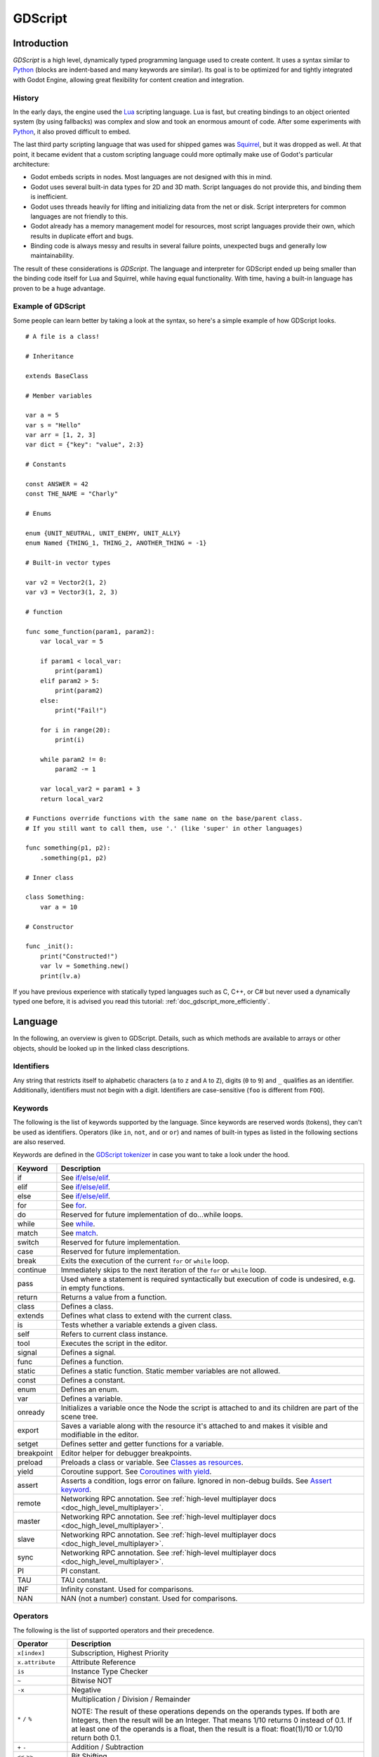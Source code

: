 .. _doc_gdscript:

GDScript
========

Introduction
------------

*GDScript* is a high level, dynamically typed programming language used to
create content. It uses a syntax similar to
`Python <https://en.wikipedia.org/wiki/Python_%28programming_language%29>`_
(blocks are indent-based and many keywords are similar). Its goal is
to be optimized for and tightly integrated with Godot Engine, allowing great
flexibility for content creation and integration.

History
~~~~~~~

In the early days, the engine used the `Lua <http://www.lua.org>`__
scripting language. Lua is fast, but creating bindings to an object
oriented system (by using fallbacks) was complex and slow and took an
enormous amount of code. After some experiments with
`Python <http://www.python.org>`__, it also proved difficult to embed.

The last third party scripting language that was used for shipped games
was `Squirrel <http://squirrel-lang.org>`__, but it was dropped as well.
At that point, it became evident that a custom scripting language could
more optimally make use of Godot's particular architecture:

-  Godot embeds scripts in nodes. Most languages are not designed with
   this in mind.
-  Godot uses several built-in data types for 2D and 3D math. Script
   languages do not provide this, and binding them is inefficient.
-  Godot uses threads heavily for lifting and initializing data from the
   net or disk. Script interpreters for common languages are not
   friendly to this.
-  Godot already has a memory management model for resources, most
   script languages provide their own, which results in duplicate
   effort and bugs.
-  Binding code is always messy and results in several failure points,
   unexpected bugs and generally low maintainability.

The result of these considerations is *GDScript*. The language and
interpreter for GDScript ended up being smaller than the binding code itself
for Lua and Squirrel, while having equal functionality. With time, having a
built-in language has proven to be a huge advantage.

Example of GDScript
~~~~~~~~~~~~~~~~~~~

Some people can learn better by taking a look at the syntax, so
here's a simple example of how GDScript looks.

::

    # A file is a class!

    # Inheritance

    extends BaseClass

    # Member variables

    var a = 5
    var s = "Hello"
    var arr = [1, 2, 3]
    var dict = {"key": "value", 2:3}

    # Constants

    const ANSWER = 42
    const THE_NAME = "Charly"

    # Enums

    enum {UNIT_NEUTRAL, UNIT_ENEMY, UNIT_ALLY}
    enum Named {THING_1, THING_2, ANOTHER_THING = -1}

    # Built-in vector types

    var v2 = Vector2(1, 2)
    var v3 = Vector3(1, 2, 3)

    # function

    func some_function(param1, param2):
        var local_var = 5

        if param1 < local_var:
            print(param1)
        elif param2 > 5:
            print(param2)
        else:
            print("Fail!")

        for i in range(20):
            print(i)

        while param2 != 0:
            param2 -= 1

        var local_var2 = param1 + 3
        return local_var2

    # Functions override functions with the same name on the base/parent class.
    # If you still want to call them, use '.' (like 'super' in other languages)

    func something(p1, p2):
        .something(p1, p2)

    # Inner class

    class Something:
        var a = 10

    # Constructor

    func _init():
        print("Constructed!")
        var lv = Something.new()
        print(lv.a)

If you have previous experience with statically typed languages such as
C, C++, or C# but never used a dynamically typed one before, it is advised you
read this tutorial: :ref:`doc_gdscript_more_efficiently`.

Language
--------

In the following, an overview is given to GDScript. Details, such as which
methods are available to arrays or other objects, should be looked up in
the linked class descriptions.

Identifiers
~~~~~~~~~~~

Any string that restricts itself to alphabetic characters (``a`` to
``z`` and ``A`` to ``Z``), digits (``0`` to ``9``) and ``_`` qualifies
as an identifier. Additionally, identifiers must not begin with a digit.
Identifiers are case-sensitive (``foo`` is different from ``FOO``).

Keywords
~~~~~~~~

The following is the list of keywords supported by the language. Since
keywords are reserved words (tokens), they can't be used as identifiers.
Operators (like ``in``, ``not``, ``and`` or ``or``) and names of built-in types
as listed in the following sections are also reserved.

Keywords are defined in the `GDScript tokenizer <https://github.com/godotengine/godot/blob/master/modules/gdscript/gdscript_tokenizer.cpp>`_
in case you want to take a look under the hood.

+------------+---------------------------------------------------------------------------------------------------------------+
|  Keyword   | Description                                                                                                   |
+============+===============================================================================================================+
| if         | See `if/else/elif`_.                                                                                          |
+------------+---------------------------------------------------------------------------------------------------------------+
| elif       | See `if/else/elif`_.                                                                                          |
+------------+---------------------------------------------------------------------------------------------------------------+
| else       | See `if/else/elif`_.                                                                                          |
+------------+---------------------------------------------------------------------------------------------------------------+
| for        | See for_.                                                                                                     |
+------------+---------------------------------------------------------------------------------------------------------------+
| do         | Reserved for future implementation of do...while loops.                                                       |
+------------+---------------------------------------------------------------------------------------------------------------+
| while      | See while_.                                                                                                   |
+------------+---------------------------------------------------------------------------------------------------------------+
| match      | See match_.                                                                                                   |
+------------+---------------------------------------------------------------------------------------------------------------+
| switch     | Reserved for future implementation.                                                                           |
+------------+---------------------------------------------------------------------------------------------------------------+
| case       | Reserved for future implementation.                                                                           |
+------------+---------------------------------------------------------------------------------------------------------------+
| break      | Exits the execution of the current ``for`` or ``while`` loop.                                                 |
+------------+---------------------------------------------------------------------------------------------------------------+
| continue   | Immediately skips to the next iteration of the ``for`` or ``while`` loop.                                     |
+------------+---------------------------------------------------------------------------------------------------------------+
| pass       | Used where a statement is required syntactically but execution of code is undesired, e.g. in empty functions. |
+------------+---------------------------------------------------------------------------------------------------------------+
| return     | Returns a value from a function.                                                                              |
+------------+---------------------------------------------------------------------------------------------------------------+
| class      | Defines a class.                                                                                              |
+------------+---------------------------------------------------------------------------------------------------------------+
| extends    | Defines what class to extend with the current class.                                                          |
+------------+---------------------------------------------------------------------------------------------------------------+
| is         | Tests whether a variable extends a given class.                                                               |
+------------+---------------------------------------------------------------------------------------------------------------+
| self       | Refers to current class instance.                                                                             |
+------------+---------------------------------------------------------------------------------------------------------------+
| tool       | Executes the script in the editor.                                                                            |
+------------+---------------------------------------------------------------------------------------------------------------+
| signal     | Defines a signal.                                                                                             |
+------------+---------------------------------------------------------------------------------------------------------------+
| func       | Defines a function.                                                                                           |
+------------+---------------------------------------------------------------------------------------------------------------+
| static     | Defines a static function. Static member variables are not allowed.                                           |
+------------+---------------------------------------------------------------------------------------------------------------+
| const      | Defines a constant.                                                                                           |
+------------+---------------------------------------------------------------------------------------------------------------+
| enum       | Defines an enum.                                                                                              |
+------------+---------------------------------------------------------------------------------------------------------------+
| var        | Defines a variable.                                                                                           |
+------------+---------------------------------------------------------------------------------------------------------------+
| onready    | Initializes a variable once the Node the script is attached to and its children are part of the scene tree.   |
+------------+---------------------------------------------------------------------------------------------------------------+
| export     | Saves a variable along with the resource it's attached to and makes it visible and modifiable in the editor.  |
+------------+---------------------------------------------------------------------------------------------------------------+
| setget     | Defines setter and getter functions for a variable.                                                           |
+------------+---------------------------------------------------------------------------------------------------------------+
| breakpoint | Editor helper for debugger breakpoints.                                                                       |
+------------+---------------------------------------------------------------------------------------------------------------+
| preload    | Preloads a class or variable. See `Classes as resources`_.                                                    |
+------------+---------------------------------------------------------------------------------------------------------------+
| yield      | Coroutine support. See `Coroutines with yield`_.                                                              |
+------------+---------------------------------------------------------------------------------------------------------------+
| assert     | Asserts a condition, logs error on failure. Ignored in non-debug builds. See `Assert keyword`_.               |
+------------+---------------------------------------------------------------------------------------------------------------+
| remote     | Networking RPC annotation. See :ref:`high-level multiplayer docs <doc_high_level_multiplayer>`.               |
+------------+---------------------------------------------------------------------------------------------------------------+
| master     | Networking RPC annotation. See :ref:`high-level multiplayer docs <doc_high_level_multiplayer>`.               |
+------------+---------------------------------------------------------------------------------------------------------------+
| slave      | Networking RPC annotation. See :ref:`high-level multiplayer docs <doc_high_level_multiplayer>`.               |
+------------+---------------------------------------------------------------------------------------------------------------+
| sync       | Networking RPC annotation. See :ref:`high-level multiplayer docs <doc_high_level_multiplayer>`.               |
+------------+---------------------------------------------------------------------------------------------------------------+
| PI         | PI constant.                                                                                                  |
+------------+---------------------------------------------------------------------------------------------------------------+
| TAU        | TAU constant.                                                                                                 |
+------------+---------------------------------------------------------------------------------------------------------------+
| INF        | Infinity constant. Used for comparisons.                                                                      |
+------------+---------------------------------------------------------------------------------------------------------------+
| NAN        | NAN (not a number) constant. Used for comparisons.                                                            |
+------------+---------------------------------------------------------------------------------------------------------------+

Operators
~~~~~~~~~

The following is the list of supported operators and their precedence.

+---------------------------------------------------------------+-----------------------------------------+
| **Operator**                                                  | **Description**                         |
+---------------------------------------------------------------+-----------------------------------------+
| ``x[index]``                                                  | Subscription, Highest Priority          |
+---------------------------------------------------------------+-----------------------------------------+
| ``x.attribute``                                               | Attribute Reference                     |
+---------------------------------------------------------------+-----------------------------------------+
| ``is``                                                        | Instance Type Checker                   |
+---------------------------------------------------------------+-----------------------------------------+
| ``~``                                                         | Bitwise NOT                             |
+---------------------------------------------------------------+-----------------------------------------+
| ``-x``                                                        | Negative                                |
+---------------------------------------------------------------+-----------------------------------------+
| ``*`` ``/`` ``%``                                             | Multiplication / Division / Remainder   |
|                                                               |                                         |
|                                                               | NOTE: The result of these operations    |
|                                                               | depends on the operands types. If both  |
|                                                               | are Integers, then the result will be   |
|                                                               | an Integer. That means 1/10 returns 0   |
|                                                               | instead of 0.1. If at least one of the  |
|                                                               | operands is a float, then the result is |
|                                                               | a float: float(1)/10 or 1.0/10 return   |
|                                                               | both 0.1.                               |
+---------------------------------------------------------------+-----------------------------------------+
| ``+`` ``-``                                                   | Addition / Subtraction                  |
+---------------------------------------------------------------+-----------------------------------------+
| ``<<`` ``>>``                                                 | Bit Shifting                            |
+---------------------------------------------------------------+-----------------------------------------+
| ``&``                                                         | Bitwise AND                             |
+---------------------------------------------------------------+-----------------------------------------+
| ``^``                                                         | Bitwise XOR                             |
+---------------------------------------------------------------+-----------------------------------------+
| ``|``                                                         | Bitwise OR                              |
+---------------------------------------------------------------+-----------------------------------------+
| ``<`` ``>`` ``==`` ``!=`` ``>=`` ``<=``                       | Comparisons                             |
+---------------------------------------------------------------+-----------------------------------------+
| ``in``                                                        | Content Test                            |
+---------------------------------------------------------------+-----------------------------------------+
| ``!`` ``not``                                                 | Boolean NOT                             |
+---------------------------------------------------------------+-----------------------------------------+
| ``and`` ``&&``                                                | Boolean AND                             |
+---------------------------------------------------------------+-----------------------------------------+
| ``or`` ``||``                                                 | Boolean OR                              |
+---------------------------------------------------------------+-----------------------------------------+
| ``if x else``                                                 | Ternary if/else                         |
+---------------------------------------------------------------+-----------------------------------------+
| ``=`` ``+=`` ``-=`` ``*=`` ``/=`` ``%=`` ``&=`` ``|=``        | Assignment, Lowest Priority             |
+---------------------------------------------------------------+-----------------------------------------+

Literals
~~~~~~~~

+--------------------------+--------------------------------+
| **Literal**              | **Type**                       |
+--------------------------+--------------------------------+
| ``45``                   | Base 10 integer                |
+--------------------------+--------------------------------+
| ``0x8F51``               | Base 16 (hex) integer          |
+--------------------------+--------------------------------+
| ``3.14``, ``58.1e-10``   | Floating point number (real)   |
+--------------------------+--------------------------------+
| ``"Hello"``, ``"Hi"``    | Strings                        |
+--------------------------+--------------------------------+
| ``"""Hello"""``          | Multiline string               |
+--------------------------+--------------------------------+
| ``@"Node/Label"``        | NodePath or StringName         |
+--------------------------+--------------------------------+

Comments
~~~~~~~~

Anything from a ``#`` to the end of the line is ignored and is
considered a comment.

::

    # This is a comment


Multi-line comments can be created using """ (three quotes in a row) at
the beginning and end of a block of text. Note that this creates a string,
therefore, it will not be stripped away when the script is compiled.

    ::

        """ Everything on these
        lines is considered
        a comment """

Built-in types
--------------

Built-in types are stack-allocated. They are passed as values.
This means a copy is created on each assignment or when passing them as arguments to functions.
The only exceptions are ``Array``\ s and ``Dictionaries``, which are passed by reference so they are shared.
(Not ``PoolArray``\ s like ``PoolByteArray`` though, those are passed as values too,
so consider this when deciding which to use!)

Basic built-in types
~~~~~~~~~~~~~~~~~~~~

A variable in GDScript can be assigned to several built-in types.

null
^^^^

``null`` is an empty data type that contains no information and can not
be assigned any other value.

bool
^^^^

The Boolean data type can only contain ``true`` or ``false``.

int
^^^

The integer data type can only contain integer numbers, (both negative
and positive).

float
^^^^^

Used to contain a floating point value (real numbers).

:ref:`String <class_String>`
^^^^^^^^^^^^^^^^^^^^^^^^^^^^

A sequence of characters in `Unicode format <https://en.wikipedia.org/wiki/Unicode>`_. Strings can contain the
`standard C escape sequences <https://en.wikipedia.org/wiki/Escape_sequences_in_C>`_.
GDScript supports :ref:`format strings aka printf functionality
<doc_gdscript_printf>`.

Vector built-in types
~~~~~~~~~~~~~~~~~~~~~

:ref:`Vector2 <class_Vector2>`
^^^^^^^^^^^^^^^^^^^^^^^^^^^^^^

2D vector type containing ``x`` and ``y`` fields. Can also be
accessed as array.

:ref:`Rect2 <class_Rect2>`
^^^^^^^^^^^^^^^^^^^^^^^^^^

2D Rectangle type containing two vectors fields: ``position`` and ``size``.
Alternatively contains an ``end`` field which is ``position+size``.

:ref:`Vector3 <class_Vector3>`
^^^^^^^^^^^^^^^^^^^^^^^^^^^^^^

3D vector type containing ``x``, ``y`` and ``z`` fields. This can also
be accessed as an array.

:ref:`Transform2D <class_Transform2D>`
^^^^^^^^^^^^^^^^^^^^^^^^^^^^^^^^^^^^^^

3x2 matrix used for 2D transforms.

:ref:`Plane <class_Plane>`
^^^^^^^^^^^^^^^^^^^^^^^^^^

3D Plane type in normalized form that contains a ``normal`` vector field
and a ``d`` scalar distance.

:ref:`Quat <class_Quat>`
^^^^^^^^^^^^^^^^^^^^^^^^

Quaternion is a datatype used for representing a 3D rotation. It's
useful for interpolating rotations.

:ref:`AABB <class_AABB>`
^^^^^^^^^^^^^^^^^^^^^^^^

Axis-aligned bounding box (or 3D box) contains 2 vectors fields: ``position``
and ``size``. Alternatively contains an ``end`` field which is
``position+size``.

:ref:`Basis <class_Basis>`
^^^^^^^^^^^^^^^^^^^^^^^^^^

3x3 matrix used for 3D rotation and scale. It contains 3 vector fields
(``x``, ``y`` and ``z``) and can also be accessed as an array of 3D
vectors.

:ref:`Transform <class_Transform>`
^^^^^^^^^^^^^^^^^^^^^^^^^^^^^^^^^^

3D Transform contains a Basis field ``basis`` and a Vector3 field
``origin``.

Engine built-in types
~~~~~~~~~~~~~~~~~~~~~

:ref:`Color <class_Color>`
^^^^^^^^^^^^^^^^^^^^^^^^^^

Color data type contains ``r``, ``g``, ``b``, and ``a`` fields. It can
also be accessed as ``h``, ``s``, and ``v`` for hue/saturation/value.

:ref:`NodePath <class_NodePath>`
^^^^^^^^^^^^^^^^^^^^^^^^^^^^^^^^

Compiled path to a node used mainly in the scene system. It can be
easily assigned to, and from, a String.

:ref:`RID <class_RID>`
^^^^^^^^^^^^^^^^^^^^^^

Resource ID (RID). Servers use generic RIDs to reference opaque data.

:ref:`Object <class_Object>`
^^^^^^^^^^^^^^^^^^^^^^^^^^^^

Base class for anything that is not a built-in type.

Container built-in types
~~~~~~~~~~~~~~~~~~~~~~~~

:ref:`Array <class_Array>`
^^^^^^^^^^^^^^^^^^^^^^^^^^

Generic sequence of arbitrary object types, including other arrays or dictionaries (see below).
The array can resize dynamically. Arrays are indexed starting from index ``0``.
Starting with Godot 2.1, indices may be negative like in Python, to count from the end.

::

    var arr = []
    arr = [1, 2, 3]
    var b = arr[1] # This is 2
    var c = arr[arr.size() - 1] # This is 3
    var d = arr[-1] # Same as the previous line, but shorter
    arr[0] = "Hi!" # Replacing value 1 with "Hi"
    arr.append(4) # Array is now ["Hi", 2, 3, 4]

GDScript arrays are allocated linearly in memory for speed.
Large arrays (more than tens of thousands of elements) may however cause
memory fragmentation. If this is a concern special types of
arrays are available. These only accept a single data type. They avoid memory
fragmentation and also use less memory but are atomic and tend to run slower than generic
arrays. They are therefore only recommended to use for large data sets:

- :ref:`PoolByteArray <class_PoolByteArray>`: An array of bytes (integers from 0 to 255).
- :ref:`PoolIntArray <class_PoolIntArray>`: An array of integers.
- :ref:`PoolRealArray <class_PoolRealArray>`: An array of floats.
- :ref:`PoolStringArray <class_PoolStringArray>`: An array of strings.
- :ref:`PoolVector2Array <class_PoolVector2Array>`: An array of :ref:`Vector2 <class_Vector2>` objects.
- :ref:`PoolVector3Array <class_PoolVector3Array>`: An array of :ref:`Vector3 <class_Vector3>` objects.
- :ref:`PoolColorArray <class_PoolColorArray>`: An array of :ref:`Color <class_Color>` objects.

:ref:`Dictionary <class_Dictionary>`
^^^^^^^^^^^^^^^^^^^^^^^^^^^^^^^^^^^^

Associative container which contains values referenced by unique keys.

::

    var d = {4: 5, "A key": "A value", 28: [1, 2, 3]}
    d["Hi!"] = 0
    d = {
        22: "value",
        "some_key": 2,
        "other_key": [2, 3, 4],
        "more_key": "Hello"
    }

Lua-style table syntax is also supported. Lua-style uses ``=`` instead of ``:``
and doesn't use quotes to mark string keys (making for slightly less to write).
Note however that like any GDScript identifier, keys written in this form cannot
start with a digit.

::

    var d = {
        test22 = "value",
        some_key = 2,
        other_key = [2, 3, 4],
        more_key = "Hello"
    }

To add a key to an existing dictionary, access it like an existing key and
assign to it::

    var d = {} # Create an empty Dictionary
    d.waiting = 14 # Add String "Waiting" as a key and assign the value 14 to it
    d[4] = "hello" # Add integer `4` as a key and assign the String "hello" as its value
    d["Godot"] = 3.01 # Add String "Godot" as a key and assign the value 3.01 to it

Data
----

Variables
~~~~~~~~~

Variables can exist as class members or local to functions. They are
created with the ``var`` keyword and may, optionally, be assigned a
value upon initialization.

::

    var a # Data type is null by default
    var b = 5
    var c = 3.8
    var d = b + c # Variables are always initialized in order

Constants
~~~~~~~~~

Constants are similar to variables, but must be constants or constant
expressions and must be assigned on initialization.

::

    const A = 5
    const B = Vector2(20, 20)
    const C = 10 + 20 # Constant expression
    const D = Vector2(20, 30).x # Constant expression: 20
    const E = [1, 2, 3, 4][0] # Constant expression: 1
    const F = sin(20) # sin() can be used in constant expressions
    const G = x + 20 # Invalid; this is not a constant expression!

Enums
^^^^^

Enums are basically a shorthand for constants, and are pretty useful if you
want to assign consecutive integers to some constant.

If you pass a name to the enum, it would also put all the values inside a
constant dictionary of that name.

::

    enum {TILE_BRICK, TILE_FLOOR, TILE_SPIKE, TILE_TELEPORT}
    # Is the same as:
    const TILE_BRICK = 0
    const TILE_FLOOR = 1
    const TILE_SPIKE = 2
    const TILE_TELEPORT = 3

    enum State {STATE_IDLE, STATE_JUMP = 5, STATE_SHOOT}
    # Is the same as:
    const STATE_IDLE = 0
    const STATE_JUMP = 5
    const STATE_SHOOT = 6
    const State = {STATE_IDLE = 0, STATE_JUMP = 5, STATE_SHOOT = 6}


Functions
~~~~~~~~~

Functions always belong to a `class <Classes_>`_. The scope priority for
variable look-up is: local → class member → global. The ``self`` variable is
always available and is provided as an option for accessing class members, but
is not always required (and should *not* be sent as the function's first
argument, unlike Python).

::

    func my_function(a, b):
        print(a)
        print(b)
        return a + b  # Return is optional; without it null is returned

A function can ``return`` at any point. The default return value is ``null``.

Referencing Functions
^^^^^^^^^^^^^^^^^^^^^

Contrary to Python, functions are *not* first class objects in GDScript. This
means they cannot be stored in variables, passed as an argument to another
function or be returned from other functions. This is for performance reasons.

To reference a function by name at runtime, (e.g. to store it in a variable, or
pass it to another function as an argument) one must use the ``call`` or
``funcref`` helpers::

    # Call a function by name in one step
    my_node.call("my_function", args)

    # Store a function reference
    var my_func = funcref(my_node, "my_function")
    # Call stored function reference
    my_func.call_func(args)


Remember that default functions like  ``_init``, and most
notifications such as ``_enter_tree``, ``_exit_tree``, ``_process``,
``_physics_process``, etc. are called in all base classes automatically.
So there is only a need to call the function explicitly when overloading
them in some way.


Static functions
^^^^^^^^^^^^^^^^

A function can be declared static. When a function is static it has no
access to the instance member variables or ``self``. This is mainly
useful to make libraries of helper functions:

::

    static func sum2(a, b):
        return a + b


Statements and control flow
~~~~~~~~~~~~~~~~~~~~~~~~~~~

Statements are standard and can be assignments, function calls, control
flow structures, etc (see below). ``;`` as a statement separator is
entirely optional.

if/else/elif
^^^^^^^^^^^^

Simple conditions are created by using the ``if``/``else``/``elif`` syntax.
Parenthesis around conditions are allowed, but not required. Given the
nature of the tab-based indentation, ``elif`` can be used instead of
``else``/``if`` to maintain a level of indentation.

::

    if [expression]:
        statement(s)
    elif [expression]:
        statement(s)
    else:
        statement(s)

Short statements can be written on the same line as the condition::

    if 1 + 1 == 2: return 2 + 2
    else:
        var x = 3 + 3
        return x

Sometimes you might want to assign a different initial value based on a
boolean expression. In this case ternary-if expressions come in handy::

    var x = [value] if [expression] else [value]
    y += 3 if y < 10 else -1

while
^^^^^

Simple loops are created by using ``while`` syntax. Loops can be broken
using ``break`` or continued using ``continue``:

::

    while [expression]:
        statement(s)

for
^^^

To iterate through a range, such as an array or table, a *for* loop is
used. When iterating over an array, the current array element is stored in
the loop variable. When iterating over a dictionary, the *index* is stored
in the loop variable.

::

    for x in [5, 7, 11]:
        statement # Loop iterates 3 times with x as 5, then 7 and finally 11

    var dict = {"a": 0, "b": 1, "c": 2}
    for i in dict:
        print(dict[i])

    for i in range(3):
        statement # Similar to [0, 1, 2] but does not allocate an array

    for i in range(1,3):
        statement # Similar to [1, 2] but does not allocate an array

    for i in range(2,8,2):
        statement # Similar to [2, 4, 6] but does not allocate an array

    for c in "Hello":
        print(c) # Iterate through all characters in a String, print every letter on new line

match
^^^^^

A ``match`` statement is used to branch execution of a program.
It's the equivalent of the ``switch`` statement found in many other languages but offers some additional features.

Basic syntax:

::

    match [expression]:
        [pattern](s):
            [block]
        [pattern](s):
            [block]
        [pattern](s):
            [block]


**Crash-course for people who are familiar to switch statements**:

1. Replace ``switch`` with ``match``
2. Remove ``case``
3. Remove any ``break``'s. If you don't want to ``break`` by default you can use ``continue`` for a fallthrough.
4. Change ``default`` to a single underscore.


**Control flow**:

The patterns are matched from top to bottom.
If a pattern matches, the corresponding block will be executed. After that, the execution continues below the ``match`` statement.
If you want to have a fallthrough you can use ``continue`` to stop execution in the current block and check the ones below it.

There are 6 pattern types:

- constant pattern
    constant primitives, like numbers and strings ::

        match x:
            1:
                print("We are number one!")
            2:
                print("Two are better than one!")
            "test":
                print("Oh snap! It's a string!")


- variable pattern
    matches the contents of a variable/enum ::

        match typeof(x):
            TYPE_FLOAT:
                print("float")
            TYPE_STRING:
                print("text")
            TYPE_ARRAY:
                print("array")


- wildcard pattern
    This pattern matches everything. It's written as a single underscore.

    It can be used as the equivalent of the ``default`` in a ``switch`` statement in other languages. ::

        match x:
            1:
                print("It's one!")
            2:
                print("It's one times two!")
            _:
                print("It's not 1 or 2. I don't care tbh.")


- binding pattern
    A binding pattern introduces a new variable. Like the wildcard pattern, it matches everything - and also gives that value a name.
    It's especially useful in array and dictionary patterns. ::

        match x:
            1:
                print("It's one!")
            2:
                print("It's one times two!")
            var new_var:
                print("It's not 1 or 2, it's ", new_var)


- array pattern
    matches an array. Every single element of the array pattern is a pattern itself so you can nest them.

    The length of the array is tested first, it has to be the same size as the pattern, otherwise the pattern don't match.

    **Open-ended array**: An array can be bigger than the pattern by making the last subpattern ``..``

    Every subpattern has to be comma separated. ::

        match x:
            []:
                print("Empty array")
            [1, 3, "test", null]:
                print("Very specific array")
            [var start, _, "test"]:
                print("First element is ", start, ", and the last is \"test\"")
            [42, ..]:
                print("Open ended array")

- dictionary pattern
    Works in the same way as the array pattern. Every key has to be a constant pattern.

    The size of the dictionary is tested first, it has to be the same size as the pattern, otherwise the pattern don't match.

    **Open-ended dictionary**: A dictionary can be bigger than the pattern by making the last subpattern ``..``

    Every subpattern has to be comma separated.

    If you don't specify a value, then only the existence of the key is checked.

    A value pattern is separated from the key pattern with a ``:`` ::

        match x:
            {}:
                print("Empty dict")
            {"name": "Dennis"}:
                print("The name is Dennis")
            {"name": "Dennis", "age": var age}:
                print("Dennis is ", age, " years old.")
            {"name", "age"}:
                print("Has a name and an age, but it's not Dennis :(")
            {"key": "godotisawesome", ..}:
                print("I only checked for one entry and ignored the rest")

Multipatterns:
    You can also specify multiple patterns separated by a comma. These patterns aren't allowed to have any bindings in them. ::

        match x:
            1, 2, 3:
                print("It's 1 - 3")
            "Sword", "Splash potion", "Fist":
                print("Yep, you've taken damage")



Classes
~~~~~~~

By default, the body of a script file is an unnamed class and it can
only be referenced externally as a resource or file. Class syntax is
meant to be compact and can only contain member variables or
functions. Static functions are allowed, but not static members (this is
in the spirit of thread safety, since scripts can be initialized in
separate threads without the user knowing). In the same way, member
variables (including arrays and dictionaries) are initialized every time
an instance is created.

Below is an example of a class file.

::

    # Saved as a file named myclass.gd

    var a = 5

    func print_value_of_a():
        print(a)

Inheritance
^^^^^^^^^^^

A class (stored as a file) can inherit from

- A global class
- Another class file
- An inner class inside another class file.

Multiple inheritance is not allowed.

Inheritance uses the ``extends`` keyword:

::

    # Inherit/extend a globally available class
    extends SomeClass

    # Inherit/extend a named class file
    extends "somefile.gd"

    # Inherit/extend an inner class in another file
    extends "somefile.gd".SomeInnerClass


To check if a given instance inherits from a given class
the ``is`` keyword can be used:

::

    # Cache the enemy class
    const Enemy = preload("enemy.gd")

    # [...]

    # Use 'is' to check inheritance
    if (entity is Enemy):
        entity.apply_damage()

To call a function in a *base class* (i.e. one ``extend``-ed in your current class),
prepend ``.`` to the function name:

::

    .basefunc(args)

This is especially useful because functions in extending classes replace
functions with the same name in their base classes. So if you still want
to call them, you can use ``.`` like the ``super`` keyword in other languages:

::

    func some_func(x):
        .some_func(x) # Calls same function on the parent class

Class Constructor
^^^^^^^^^^^^^^^^^

The class constructor, called on class instantiation, is named ``_init``.
As mentioned earlier, the constructors of parent classes are called automatically when
inheriting a class. So there is usually no need to call ``._init()`` explicitly.

If a parent constructor takes arguments, they are passed like this:

::

    func _init(args).(parent_args):
       pass

Inner classes
^^^^^^^^^^^^^

A class file can contain inner classes. Inner classes are defined using the
``class`` keyword. They are instanced using the ``ClassName.new()``
function.

::

    # Inside a class file

    # An inner class in this class file
    class SomeInnerClass:
        var a = 5
        func print_value_of_a():
            print(a)

    # This is the constructor of the class file's main class
    func _init():
        var c = SomeInnerClass.new()
        c.print_value_of_a()

Classes as resources
^^^^^^^^^^^^^^^^^^^^

Classes stored as files are treated as :ref:`resources <class_GDScript>`. They
must be loaded from disk to access them in other classes. This is done using
either the ``load`` or ``preload`` functions (see below). Instancing of a loaded
class resource is done by calling the ``new`` function on the class object::

    # Load the class resource when calling load()
    var my_class = load("myclass.gd")

    # Preload the class only once at compile time
    const MyClass = preload("myclass.gd")

    func _init():
        var a = MyClass.new()
        a.some_function()

Exports
~~~~~~~

Class members can be exported. This means their value gets saved along
with the resource (e.g. the :ref:`scene <class_PackedScene>`) they're attached
to. They will also be available for editing in the property editor. Exporting
is done by using the ``export`` keyword::

    extends Button

    export var number = 5 # Value will be saved and visible in the property editor

An exported variable must be initialized to a constant expression or have an
export hint in the form of an argument to the export keyword (see below).

One of the fundamental benefits of exporting member variables is to have
them visible and editable in the editor. This way artists and game designers
can modify values that later influence how the program runs. For this, a
special export syntax is provided.

::

    # If the exported value assigns a constant or constant expression,
    # the type will be inferred and used in the editor

    export var number = 5

    # Export can take a basic data type as an argument which will be
    # used in the editor

    export(int) var number

    # Export can also take a resource type to use as a hint

    export(Texture) var character_face
    export(PackedScene) var scene_file

    # Integers and strings hint enumerated values

    # Editor will enumerate as 0, 1 and 2
    export(int, "Warrior", "Magician", "Thief") var character_class
    # Editor will enumerate with string names
    export(String, "Rebecca", "Mary", "Leah") var character_name

    # Named enum values
    
    # Editor will enumerate as THING_1, THING_2, ANOTHER_THING
    enum NamedEnum {THING_1, THING_2, ANOTHER_THING = -1}
    export (NamedEnum) var x

    # Strings as paths

    # String is a path to a file
    export(String, FILE) var f
    # String is a path to a directory
    export(String, DIR) var f
    # String is a path to a file, custom filter provided as hint
    export(String, FILE, "*.txt") var f

    # Using paths in the global filesystem is also possible,
    # but only in tool scripts (see further below)

    # String is a path to a PNG file in the global filesystem
    export(String, FILE, GLOBAL, "*.png") var tool_image
    # String is a path to a directory in the global filesystem
    export(String, DIR, GLOBAL) var tool_dir

    # The MULTILINE setting tells the editor to show a large input
    # field for editing over multiple lines
    export(String, MULTILINE) var text

    # Limiting editor input ranges

    # Allow integer values from 0 to 20
    export(int, 20) var i
    # Allow integer values from -10 to 20
    export(int, -10, 20) var j
    # Allow floats from -10 to 20, with a step of 0.2
    export(float, -10, 20, 0.2) var k
    # Allow values y = exp(x) where y varies between 100 and 1000
    # while snapping to steps of 20. The editor will present a
    # slider for easily editing the value.
    export(float, EXP, 100, 1000, 20) var l

    # Floats with easing hint

    # Display a visual representation of the ease() function
    # when editing
    export(float, EASE) var transition_speed

    # Colors

    # Color given as Red-Green-Blue value
    export(Color, RGB) var col # Color is RGB
    # Color given as Red-Green-Blue-Alpha value
    export(Color, RGBA) var col # Color is RGBA

    # Another node in the scene can be exported too

    export(NodePath) var node

It must be noted that even if the script is not being run while at the
editor, the exported properties are still editable (see below for
"tool").

Exporting bit flags
^^^^^^^^^^^^^^^^^^^

Integers used as bit flags can store multiple ``true``/``false`` (boolean)
values in one property. By using the export hint ``int, FLAGS``, they
can be set from the editor:

::

    # Individually edit the bits of an integer
    export(int, FLAGS) var spell_elements = ELEMENT_WIND | ELEMENT_WATER

Restricting the flags to a certain number of named flags is also
possible. The syntax is similar to the enumeration syntax:

::

    # Set any of the given flags from the editor
    export(int, FLAGS, "Fire", "Water", "Earth", "Wind") var spell_elements = 0

In this example, ``Fire`` has value 1, ``Water`` has value 2, ``Earth``
has value 4 and ``Wind`` corresponds to value 8. Usually, constants
should be defined accordingly (e.g. ``const ELEMENT_WIND = 8`` and so
on).

Using bit flags requires some understanding of bitwise operations. If in
doubt, boolean variables should be exported instead.

Exporting arrays
^^^^^^^^^^^^^^^^

Exporting arrays works but with an important caveat: While regular
arrays are created local to every class instance, exported arrays are *shared*
between all instances. This means that editing them in one instance will
cause them to change in all other instances. Exported arrays can have
initializers, but they must be constant expressions.

::

    # Exported array, shared between all instances.
    # Default value must be a constant expression.

    export var a=[1,2,3]

    # Typed arrays also work, only initialized empty:

    export var vector3s = PoolVector3Array()
    export var strings = PoolStringArray()

    # Regular array, created local for every instance.
    # Default value can include run-time values, but can't
    # be exported.

    var b = [a,2,3]


Setters/getters
~~~~~~~~~~~~~~~

It is often useful to know when a class' member variable changes for
whatever reason. It may also be desired to encapsulate its access in some way.

For this, GDScript provides a *setter/getter* syntax using the ``setget`` keyword.
It is used directly after a variable definition:

::

    var variable = value setget setterfunc, getterfunc

Whenever the value of ``variable`` is modified by an *external* source
(i.e. not from local usage in the class), the *setter* function (``setterfunc`` above)
will be called. This happens *before* the value is changed. The *setter* must decide what to do
with the new value. Vice-versa, when ``variable`` is accessed, the *getter* function
(``getterfunc`` above) must ``return`` the desired value. Below is an example:


::

    var myvar setget my_var_set, my_var_get

    func my_var_set(new_value):
        my_var = new_value

    func my_var_get():
        return my_var # Getter must return a value

Either of the *setter* or *getter* functions can be omitted:

::

    # Only a setter
    var my_var = 5 setget myvar_set
    # Only a getter (note the comma)
    var my_var = 5 setget ,myvar_get

Get/Setters are especially useful when exporting variables to editor in tool
scripts or plugins, for validating input.

As said *local* access will *not* trigger the setter and getter. Here is an
illustration of this:

::

    func _init():
        # Does not trigger setter/getter
        my_integer = 5
        print(my_integer)

        # Does trigger setter/getter
        self.my_integer = 5
        print(self.my_integer)

Tool mode
~~~~~~~~~

Scripts, by default, don't run inside the editor and only the exported
properties can be changed. In some cases it is desired that they do run
inside the editor (as long as they don't execute game code or manually
avoid doing so). For this, the ``tool`` keyword exists and must be
placed at the top of the file:

::

    tool
    extends Button

    func _ready():
        print("Hello")

Memory management
~~~~~~~~~~~~~~~~~

If a class inherits from :ref:`class_Reference`, then instances will be
freed when no longer in use. No garbage collector exists, just 
reference counting. By default, all classes that don't define
inheritance extend **Reference**. If this is not desired, then a class
must inherit :ref:`class_Object` manually and must call instance.free(). To
avoid reference cycles that can't be freed, a ``weakref`` function is
provided for creating weak references.


Signals
~~~~~~~

It is often desired to send a notification that something happened in an
instance. GDScript supports creation of built-in Godot signals.
Declaring a signal in GDScript is easy using the `signal` keyword.

::

    # No arguments
    signal your_signal_name
    # With arguments
    signal your_signal_name_with_args(a, b)

These signals can be connected in the editor or from code like regular signals.
Take the instance of a class where the signal was
declared and connect it to the method of another instance:

::

    func _callback_no_args():
        print("Got callback!")

    func _callback_args(a,b):
        print("Got callback with args! a: ", a, " and b: ", b)

    func _at_some_func():
        instance.connect("your_signal_name", self, "_callback_no_args")
        instance.connect("your_signal_name_with_args", self, "_callback_args")

It is also possible to bind arguments to a signal that lacks them with
your custom values:

::

    func _at_some_func():
        instance.connect("your_signal_name", self, "_callback_args", [22, "hello"])

This is useful when a signal from many objects is connected to a
single callback and the sender must be identified:

::

    func _button_pressed(which):
        print("Button was pressed: ", which.get_name())

    func _ready():
        for b in get_node("buttons").get_children():
            b.connect("pressed", self, "_button_pressed",[b])

Finally, emitting a custom signal is done by using the
Object.emit_signal method:

::

    func _at_some_func():
        emit_signal("your_signal_name")
        emit_signal("your_signal_name_with_args", 55, 128)
        some_instance.emit_signal("some_signal")

Coroutines with yield
~~~~~~~~~~~~~~~~~~~~~

GDScript offers support for `coroutines <https://en.wikipedia.org/wiki/Coroutine>`_
via the ``yield`` built-in function. Calling ``yield()`` will
immediately return from the current function, with the current frozen
state of the same function as the return value. Calling ``resume`` on
this resulting object will continue execution and return whatever the
function returns. Once resumed the state object becomes invalid. Here is
an example:

::

    func my_func():
       print("Hello")
       yield()
       print("world")

    func _ready():
        var y = my_func()
        # Function state saved in 'y'
        print("my dear")
        y.resume()
        # 'y' resumed and is now an invalid state

Will print:

::

    Hello
    my dear
    world

It is also possible to pass values between yield() and resume(), for
example:

::

    func my_func():
       print("Hello")
       print(yield())
       return "cheers!"

    func _ready():
        var y = my_func()
        # Function state saved in 'y'
        print(y.resume("world"))
        # 'y' resumed and is now an invalid state

Will print:

::

    Hello
    world
    cheers!

Coroutines & signals
^^^^^^^^^^^^^^^^^^^^

The real strength of using ``yield`` is when combined with signals.
``yield`` can accept two parameters, an object and a signal. When the
signal is received, execution will recommence. Here are some examples:

::

    # Resume execution the next frame
    yield(get_tree(), "idle_frame")

    # Resume execution when animation is done playing:
    yield(get_node("AnimationPlayer"), "finished")

    # Wait 5 seconds, then resume execution
    yield(get_tree().create_timer(5.0), "timeout")

Onready keyword
~~~~~~~~~~~~~~~

When using nodes, it's common to desire to keep references to parts
of the scene in a variable. As scenes are only warranted to be
configured when entering the active scene tree, the sub-nodes can only
be obtained when a call to Node._ready() is made.

::

    var my_label

    func _ready():
        my_label = get_node("MyLabel")

This can get a little cumbersome, especially when nodes and external
references pile up. For this, GDScript has the ``onready`` keyword, that
defers initialization of a member variable until _ready is called. It
can replace the above code with a single line:

::

    onready var my_label = get_node("MyLabel")

Assert keyword
~~~~~~~~~~~~~~

The ``assert`` keyword can be used to check conditions in debug builds.
These assertions are ignored in non-debug builds.

::

    # Check that i is 0
    assert(i == 0)
